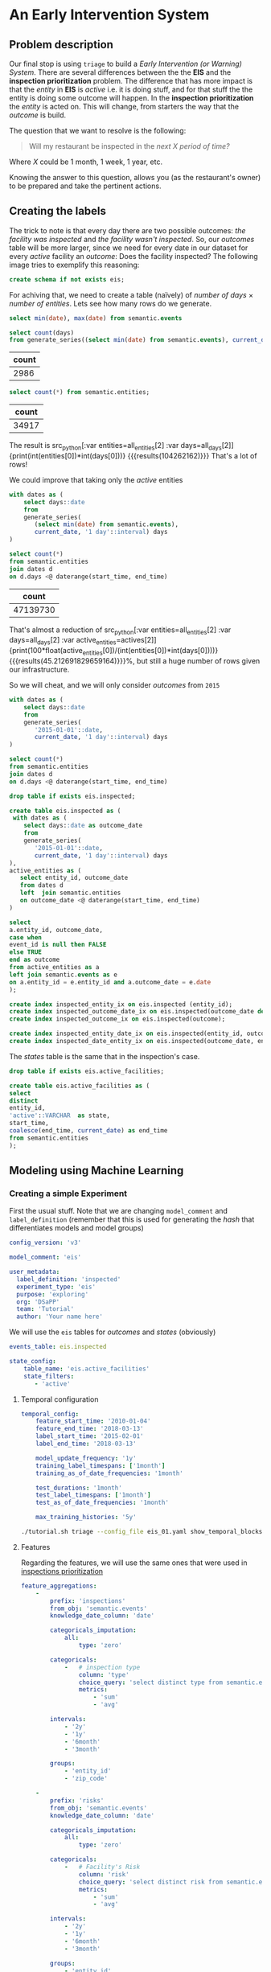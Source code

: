 #+STARTUP: showeverything
#+STARTUP: nohideblocks
#+STARTUP: indent
#+PROPERTY: header-args:sql :engine postgresql
#+PROPERTY: header-args:sql+ :dbhost 0.0.0.0
#+PROPERTY: header-args:sql+ :dbport 5434
#+PROPERTY: header-args:sql+ :dbuser food_user
#+PROPERTY: header-args:sql+ :dbpassword some_password
#+PROPERTY: header-args:sql+ :database food
#+PROPERTY: header-args:sql+ :results table drawer
#+PROPERTY: header-args:shell     :results drawer
#+PROPERTY: header-args:ipython   :session :exports both :results raw drawer
#+PROPERTY: header-args:python    :session food_inspections :results output drawer
#+PROPERTY: header-args:sh  :results verbatim org
#+PROPERTY: header-args:sh+  :dir ..

* An Early Intervention System

** Problem description

Our final stop is using =triage= to build a /Early Intervention (or Warning) System/. There are
 several differences between the the *EIS* and the *inspection
 prioritization* problem. The difference that has more impact is that
 the /entity/ in *EIS* is  /active/ 
 i.e. it is doing stuff, and for that stuff the the entity is doing
 some outcome will happen. In the *inspection prioritization* the
 /entity/ is acted on. This will change, from starters the way that
 the /outcome/ is build.

The question that we want to resolve is the following:

#+begin_quote
Will my restaurant be inspected in the
/next X period of time?/
#+end_quote

Where $X$ could be 1 month, 1 week, 1 year,
etc.

  Knowing the answer to this question, allows you (as the restaurant's
  owner) to be prepared and take the pertinent actions.


** Creating the labels

The trick to note is that every day there are two possible outcomes:
/the facility was inspected/ and /the facility wasn't inspected/. So,
our /outcomes/ table will be more larger, since we need for every date
in our dataset for every /active/ facility an /outcome/: Does the
facility inspected? The following image tries to exemplify this reasoning:


#+NAME: fig:outcomes-inspections
#+CAPTION: The image shows three facilities and next to each of them, a temporal line with 6 days (0-5) each dot represents the event: An inspection happened?. Blue means that the inspection didn't happen (so it is a =FALSE= outcome), yellow represents that the inspection happened (=TRUE= outcome) . Each of the facilities in the image had two inspections, and the three had 6 events.
#+ATTR_ORG: :width 600 :height 400
#+ATTR_HTML: :width 600 :height 400
#+ATTR_LATEX: :width 400 :height 300
[[./images/outcomes-eis.png]]

#+BEGIN_SRC sql :tangle ./sql/create_eis_schema.sql
create schema if not exists eis;
#+END_Src

#+RESULTS:

For achiving that, we need to create a table (naïvely) of /number of
days/ \times /number of entities/. Lets see how many rows do we generate.

#+BEGIN_SRC sql
select min(date), max(date) from semantic.events
#+END_SRC

#+RESULTS:
:RESULTS:
|        min |        max |
|------------+------------|
| 2010-01-04 | 2018-03-01 |
:END:


#+NAME: all_days
#+BEGIN_SRC sql
select count(days) 
from generate_series((select min(date) from semantic.events), current_date, '1 day'::interval) days;
#+END_SRC

#+RESULTS: all_days
:RESULTS:
| count |
|-------|
|  2986 |
:END:


#+NAME: all_entities
#+BEGIN_SRC sql 
select count(*) from semantic.entities;
#+END_SRC

#+RESULTS: all_entities
:RESULTS:
| count |
|-------|
| 34917 |
:END:

The result is src_python[:var entities=all_entities[2] :var
days=all_days[2]]{print(int(entities[0])*int(days[0]))}
{{{results(104262162)}}} That's a lot of rows! 

We could improve that taking only the /active/ entities

#+NAME: actives
#+BEGIN_SRC sql 
with dates as (
    select days::date
    from 
    generate_series(
       (select min(date) from semantic.events),
       current_date, '1 day'::interval) days
)

select count(*)
from semantic.entities
join dates d
on d.days <@ daterange(start_time, end_time)
#+END_SRC

#+RESULTS: actives
:RESULTS:
|    count |
|----------|
| 47139730 |
:END:


That's almost a reduction of src_python[:var entities=all_entities[2]
:var days=all_days[2] :var
active_entities=actives[2]]{print(100*float(active_entities[0])/(int(entities[0])*int(days[0])))}
{{{results(45.212691829659164)}}}%, but still a huge number of rows
given our infrastructure.

So we will cheat, and we will only consider /outcomes/ from =2015=

#+BEGIN_SRC sql 
with dates as (
    select days::date
    from 
    generate_series(
       '2015-01-01'::date,
       current_date, '1 day'::interval) days
)

select count(*)
from semantic.entities
join dates d
on d.days <@ daterange(start_time, end_time)
#+END_SRC

#+RESULTS:
:RESULTS:
|    count |
|----------|
| 22320059 |
:END:


#+BEGIN_SRC sql :tangle ./sql/create_eis_schema.sql
drop table if exists eis.inspected;

create table eis.inspected as (
 with dates as (
    select days::date as outcome_date
    from
    generate_series(
       '2015-01-01'::date,
       current_date, '1 day'::interval) days
),
active_entities as (
   select entity_id, outcome_date
   from dates d
   left  join semantic.entities
   on outcome_date <@ daterange(start_time, end_time)
)

select
a.entity_id, outcome_date,
case when
event_id is null then FALSE
else TRUE
end as outcome
from active_entities as a
left join semantic.events as e 
on a.entity_id = e.entity_id and a.outcome_date = e.date
);

create index inspected_entity_ix on eis.inspected (entity_id);
create index inspected_outcome_date_ix on eis.inspected(outcome_date desc nulls last);
create index inspected_outcome_ix on eis.inspected(outcome);

create index inspected_entity_date_ix on eis.inspected(entity_id, outcome_date);
create index inspected_date_entity_ix on eis.inspected(outcome_date, entity_id);

#+END_SRC

#+RESULTS:


The /states/ table is the same that in the inspection's case.

#+BEGIN_SRC sql :tangle ./sql/create_eis_schema.sql
drop table if exists eis.active_facilities;

create table eis.active_facilities as (
select
distinct
entity_id, 
'active'::VARCHAR  as state, 
start_time, 
coalesce(end_time, current_date) as end_time
from semantic.entities
);
#+END_SRC

#+RESULTS:


** Modeling using Machine Learning


*** Creating a simple Experiment

First the usual stuff. Note that we are changing =model_comment= and
=label_definition= (remember that this is used for generating the
/hash/ that differentiates models and model groups)

#+BEGIN_SRC yaml :tangle ../triage/experiment_config/eis_01.yaml
config_version: 'v3'

model_comment: 'eis'

user_metadata:
  label_definition: 'inspected'
  experiment_type: 'eis'
  purpose: 'exploring'
  org: 'DSaPP'
  team: 'Tutorial'
  author: 'Your name here'
#+END_SRC

We will use the =eis= tables for /outcomes/ and /states/ (obviously)

#+BEGIN_SRC yaml :tangle ../triage/experiment_config/eis_01.yaml
events_table: eis.inspected
#+END_SRC

#+BEGIN_SRC yaml :tangle ../triage/experiment_config/eis_01.yaml
state_config:
    table_name: 'eis.active_facilities'
    state_filters:
       - 'active'
#+END_SRC

**** Temporal configuration
#+BEGIN_SRC yaml :tangle ../triage/experiment_config/eis_01.yaml
temporal_config:
    feature_start_time: '2010-01-04'
    feature_end_time: '2018-03-13'
    label_start_time: '2015-02-01'
    label_end_time: '2018-03-13'

    model_update_frequency: '1y'
    training_label_timespans: ['1month']
    training_as_of_date_frequencies: '1month'

    test_durations: '1month'
    test_label_timespans: ['1month']
    test_as_of_date_frequencies: '1month'

    max_training_histories: '5y'
#+END_SRC

#+BEGIN_SRC sh 
./tutorial.sh triage --config_file eis_01.yaml show_temporal_blocks
#+END_SRC

#+RESULTS:
#+BEGIN_SRC org
Using the config file /triage/experiment_config/eis_01.yaml
The output (matrices and models) of this experiment will be stored in triage/output
Using data stored in postgresql://food_user:some_password@food_db/food
The experiment will utilize any preexisting matrix or model: False
Creating experiment object
Experiment loaded
Generating temporal blocks image
Image stored in:
/triage/output/images/eis.svg
/usr/local/lib/python3.6/site-packages/psycopg2/__init__.py:144: UserWarning: The psycopg2 wheel package will be renamed from release 2.8; in order to keep installing from binary please use "pip install psycopg2-binary" instead. For details see: <http://initd.org/psycopg/docs/install.html#binary-install-from-pypi>.
  """)
#+End_src

[[./images/triage/eis.svg]]

**** Features

Regarding the features, we will use the same ones that were used in [[file:inspections.org][inspections prioritization]]

#+BEGIN_SRC yaml :tangle ../triage/experiment_config/eis_01.yaml
feature_aggregations:
    -
        prefix: 'inspections'
        from_obj: 'semantic.events'
        knowledge_date_column: 'date'

        categoricals_imputation:
            all:
                type: 'zero'

        categoricals:
            -   # inspection type
                column: 'type'
                choice_query: 'select distinct type from semantic.events'
                metrics:
                    - 'sum'
                    - 'avg'

        intervals:
            - '2y'
            - '1y'
            - '6month'
            - '3month'

        groups:
            - 'entity_id'
            - 'zip_code'

    -
        prefix: 'risks'
        from_obj: 'semantic.events'
        knowledge_date_column: 'date'

        categoricals_imputation:
            all:
                type: 'zero'

        categoricals:
            -   # Facility's Risk
                column: 'risk'
                choice_query: 'select distinct risk from semantic.events'
                metrics:
                    - 'sum'
                    - 'avg'

        intervals:
            - '2y'
            - '1y'
            - '6month'
            - '3month'

        groups:
            - 'entity_id'
            - 'zip_code'
            - 'facility_type'


    -  
        prefix: 'results'
        from_obj: 'semantic.events'
        knowledge_date_column: 'date'

        categoricals_imputation:
            all:
                type: 'zero'

        categoricals:
            -   # Result of previous inspections
                column: 'result'
                choice_query: 'select distinct result from semantic.events'
                metrics:
                    - 'sum'
                    - 'avg'

        intervals:
            - '2y'
            - '1y'
            - '6month'
            - '3month'

        groups:
            - 'entity_id'
            - 'zip_code'
            - 'facility_type'

#+END_SRC

As before, we declare that we want to use all possible combinations for training:

#+BEGIN_SRC yaml :tangle ../triage/experiment_config/eis_01.yaml
feature_group_definition:
   prefix: ['inspections', 'results', 'risks']

feature_group_strategies: ['all', 'leave-one-in', 'leave-one-out']
#+END_SRC



**** Algorithm and hyperparameters

We will collapse the baseline (=DummyClassifier=)  and the exploratory configuration together:

#+BEGIN_SRC yaml :tangle ../triage/experiment_config/eis_01.yaml
grid_config:
    'sklearn.tree.DecisionTreeClassifier':
        max_depth: [1,null]
    'sklearn.ensemble.RandomForestClassifier':
        max_features: ['sqrt']
        criterion: ['gini']
        n_estimators: [1000]
        min_samples_leaf: [1]
        min_samples_split: [50]
        class_weight: ['balanced']
    'sklearn.dummy.DummyClassifier':
        strategy: [prior,uniform, most_frequent]
#+END_SRC

The number of /model groups/ to be generated are 6 algorithms and
hyperparameters (2 =DecisionTreeClassifier=, 1
=RandomForestClassifier=, 3 =DummyClassifier=) \times 7 features groups ( 1
=all=, 3 =leave-one-in=, 3 =leave-one-out=), which give a total of
*42*.The total number of /models/ is the double of that (we have 2
time blocks) i.e. *84*.

We don't want to mix different experiments together, it is very important that the =model_group_keys= distinguish between models, so use it wisely:

#+BEGIN_SRC yaml :tangle ../triage/experiment_config/eis_01.yaml
model_group_keys:
    - 'label_definition'
    - 'experiment_type'
    - 'purpose'

scoring:
    sort_seed: 1234
    metric_groups:
        -
            metrics: ['precision@', 'recall@']
            thresholds:
                percentiles: [1.0, 2.0, 5.0, 10.0, 25.0, 50.0, 75.0, 95.0, 100.0]
                top_n: [5, 10, 25, 50, 75, 100, 150, 200, 300, 500, 1000, 2000]
#+END_SRC

As a last step, we validate that the configuration file is correct:

#+BEGIN_SRC sh
./tutorial.sh triage --config_file eis_01.yaml validate
#+END_SRC

#+RESULTS:
#+BEGIN_SRC org
Using the config file /triage/experiment_config/eis_01.yaml
The output (matrices and models) of this experiment will be stored in triage/output
Using data stored in postgresql://food_user:some_password@food_db/food
The experiment will utilize any preexisting matrix or model: False
Creating experiment object
Experiment loaded
Validating experiment's configuration
Experiment validation ran to completion with no errors

----TIME SPLIT SUMMARY----

Number of time splits: 3
Split index 0:
            Training as_of_time_range: 2015-02-13 00:00:00 to 2015-12-13 00:00:00 (11 total)
            Testing as_of_time range: 2016-01-13 00:00:00 to 2016-01-13 00:00:00 (1 total)


Split index 1:
            Training as_of_time_range: 2015-02-13 00:00:00 to 2016-12-13 00:00:00 (23 total)
            Testing as_of_time range: 2017-01-13 00:00:00 to 2017-01-13 00:00:00 (1 total)


Split index 2:
            Training as_of_time_range: 2015-02-13 00:00:00 to 2017-12-13 00:00:00 (35 total)
            Testing as_of_time range: 2018-01-13 00:00:00 to 2018-01-13 00:00:00 (1 total)


For more detailed information on your time splits, inspect the experiment `split_definitions` property

           The experiment configuration doesn't contain any obvious errors.
           Any error that occurs from now on, possibly will be related to hit the maximum 
           number of columns allowed or collision in
           the column names, both due to PostgreSQL limitations.
    
The experiment looks in good shape. May the force be with you
/usr/local/lib/python3.6/site-packages/psycopg2/__init__.py:144: UserWarning: The psycopg2 wheel package will be renamed from release 2.8; in order to keep installing from binary please use "pip install psycopg2-binary" instead. For details see: <http://initd.org/psycopg/docs/install.html#binary-install-from-pypi>.
  """)
/usr/local/lib/python3.6/site-packages/sqlalchemy/sql/base.py:291: SAWarning: Can't validate argument 'autoload_from'; can't locate any SQLAlchemy dialect named 'autoload'
  (k, dialect_name))
#+END_SRC



#+BEGIN_EXAMPLE sh
./tutorial.sh triage --config_file eis_01.yaml --no-replace --debug run
#+END_EXAMPLE

This will take a *lot* amount of time (on my computer took 3h 42m),
so, grab your coffee, chat with 
your coworkers or check your email (or all the above). Is taking that
amount of time for several reasons:

1. There are a lot of models, parameters, etc
2. We are running in serial mode (i.e. not in parallel)
3. Our database, is running in your laptop

You can solve 2 and 3. For the second point you could use the =docker=
container that has the multicore option enabled. For 3, I recommed you
to use a PostgreSQL database in the cloud, for example in *AWS* the
service is call *PostgreSQL RDS*.

After the experiment had finished we could create the following table

#+BEGIN_SRC sql
with features_groups as (
select model_group_id, split_part(unnest(feature_list), '_', 1) as feature_groups
from results.model_groups
), 

features_arrays as (
select model_group_id, array_agg(distinct feature_groups) as feature_groups
from features_groups
group by model_group_id
)

select
model_group_id,
model_type,
model_parameters,
feature_groups,
array_agg(model_id) as models
from results.models
join features_arrays using(model_group_id)
where model_comment = 'eis'
group by model_group_id, model_type, model_parameters, feature_groups order by model_group_id 
#+END_SRC

#+RESULTS:
:RESULTS:
| model_group_id | model_type                               | model_parameters                                                                                                                          | feature_groups               | models   |
|--------------+-----------------------------------------+------------------------------------------------------------------------------------------------------------------------------------------+-----------------------------+----------|
|           10 | sklearn.tree.DecisionTreeClassifier     | {"max_depth": 1}                                                                                                                          | {inspections,results,risks} | {61,19}  |
|           11 | sklearn.tree.DecisionTreeClassifier     | {"max_depth": null}                                                                                                                       | {inspections,results,risks} | {62,20}  |
|           12 | sklearn.ensemble.RandomForestClassifier | {"criterion": "gini", "class_weight": "balanced", "max_features": "sqrt", "n_estimators": 1000, "min_samples_leaf": 1, "min_samples_split": 50} | {inspections,results,risks} | {63,21}  |
|           13 | sklearn.dummy.DummyClassifier           | {"strategy": "prior"}                                                                                                                    | {inspections,results,risks} | {64,22}  |
|           14 | sklearn.dummy.DummyClassifier           | {"strategy": "uniform"}                                                                                                                  | {inspections,results,risks} | {65,23}  |
|           15 | sklearn.dummy.DummyClassifier           | {"strategy": "most_frequent"}                                                                                                             | {inspections,results,risks} | {66,24}  |
|           16 | sklearn.tree.DecisionTreeClassifier     | {"max_depth": 1}                                                                                                                          | {inspections}               | {67,25}  |
|           17 | sklearn.tree.DecisionTreeClassifier     | {"max_depth": null}                                                                                                                       | {inspections}               | {68,26}  |
|           18 | sklearn.ensemble.RandomForestClassifier | {"criterion": "gini", "class_weight": "balanced", "max_features": "sqrt", "n_estimators": 1000, "min_samples_leaf": 1, "min_samples_split": 50} | {inspections}               | {69,27}  |
|           19 | sklearn.dummy.DummyClassifier           | {"strategy": "prior"}                                                                                                                    | {inspections}               | {70,28}  |
|           20 | sklearn.dummy.DummyClassifier           | {"strategy": "uniform"}                                                                                                                  | {inspections}               | {71,29}  |
|           21 | sklearn.dummy.DummyClassifier           | {"strategy": "most_frequent"}                                                                                                             | {inspections}               | {72,30}  |
|           22 | sklearn.tree.DecisionTreeClassifier     | {"max_depth": 1}                                                                                                                          | {results}                   | {73,31}  |
|           23 | sklearn.tree.DecisionTreeClassifier     | {"max_depth": null}                                                                                                                       | {results}                   | {74,32}  |
|           24 | sklearn.ensemble.RandomForestClassifier | {"criterion": "gini", "class_weight": "balanced", "max_features": "sqrt", "n_estimators": 1000, "min_samples_leaf": 1, "min_samples_split": 50} | {results}                   | {75,33}  |
|           25 | sklearn.dummy.DummyClassifier           | {"strategy": "prior"}                                                                                                                    | {results}                   | {76,34}  |
|           26 | sklearn.dummy.DummyClassifier           | {"strategy": "uniform"}                                                                                                                  | {results}                   | {77,35}  |
|           27 | sklearn.dummy.DummyClassifier           | {"strategy": "most_frequent"}                                                                                                             | {results}                   | {78,36}  |
|           28 | sklearn.tree.DecisionTreeClassifier     | {"max_depth": 1}                                                                                                                          | {risks}                     | {79,37}  |
|           29 | sklearn.tree.DecisionTreeClassifier     | {"max_depth": null}                                                                                                                       | {risks}                     | {80,38}  |
|           30 | sklearn.ensemble.RandomForestClassifier | {"criterion": "gini", "class_weight": "balanced", "max_features": "sqrt", "n_estimators": 1000, "min_samples_leaf": 1, "min_samples_split": 50} | {risks}                     | {81,39}  |
|           31 | sklearn.dummy.DummyClassifier           | {"strategy": "prior"}                                                                                                                    | {risks}                     | {82,40}  |
|           32 | sklearn.dummy.DummyClassifier           | {"strategy": "uniform"}                                                                                                                  | {risks}                     | {83,41}  |
|           33 | sklearn.dummy.DummyClassifier           | {"strategy": "most_frequent"}                                                                                                             | {risks}                     | {84,42}  |
|           34 | sklearn.tree.DecisionTreeClassifier     | {"max_depth": 1}                                                                                                                          | {results,risks}             | {85,43}  |
|           35 | sklearn.tree.DecisionTreeClassifier     | {"max_depth": null}                                                                                                                       | {results,risks}             | {86,44}  |
|           36 | sklearn.ensemble.RandomForestClassifier | {"criterion": "gini", "class_weight": "balanced", "max_features": "sqrt", "n_estimators": 1000, "min_samples_leaf": 1, "min_samples_split": 50} | {results,risks}             | {87,45}  |
|           37 | sklearn.dummy.DummyClassifier           | {"strategy": "prior"}                                                                                                                    | {results,risks}             | {88,46}  |
|           38 | sklearn.dummy.DummyClassifier           | {"strategy": "uniform"}                                                                                                                  | {results,risks}             | {89,47}  |
|           39 | sklearn.dummy.DummyClassifier           | {"strategy": "most_frequent"}                                                                                                             | {results,risks}             | {90,48}  |
|           40 | sklearn.tree.DecisionTreeClassifier     | {"max_depth": 1}                                                                                                                          | {inspections,risks}         | {91,49}  |
|           41 | sklearn.tree.DecisionTreeClassifier     | {"max_depth": null}                                                                                                                       | {inspections,risks}         | {92,50}  |
|           42 | sklearn.ensemble.RandomForestClassifier | {"criterion": "gini", "class_weight": "balanced", "max_features": "sqrt", "n_estimators": 1000, "min_samples_leaf": 1, "min_samples_split": 50} | {inspections,risks}         | {93,51}  |
|           43 | sklearn.dummy.DummyClassifier           | {"strategy": "prior"}                                                                                                                    | {inspections,risks}         | {94,52}  |
|           44 | sklearn.dummy.DummyClassifier           | {"strategy": "uniform"}                                                                                                                  | {inspections,risks}         | {95,53}  |
|           45 | sklearn.dummy.DummyClassifier           | {"strategy": "most_frequent"}                                                                                                             | {inspections,risks}         | {96,54}  |
|           46 | sklearn.tree.DecisionTreeClassifier     | {"max_depth": 1}                                                                                                                          | {inspections,results}       | {97,55}  |
|           47 | sklearn.tree.DecisionTreeClassifier     | {"max_depth": null}                                                                                                                       | {inspections,results}       | {98,56}  |
|           48 | sklearn.ensemble.RandomForestClassifier | {"criterion": "gini", "class_weight": "balanced", "max_features": "sqrt", "n_estimators": 1000, "min_samples_leaf": 1, "min_samples_split": 50} | {inspections,results}       | {99,57}  |
|           49 | sklearn.dummy.DummyClassifier           | {"strategy": "prior"}                                                                                                                    | {inspections,results}       | {100,58} |
|           50 | sklearn.dummy.DummyClassifier           | {"strategy": "uniform"}                                                                                                                  | {inspections,results}       | {101,59} |
|           51 | sklearn.dummy.DummyClassifier           | {"strategy": "most_frequent"}                                                                                                             | {inspections,results}       | {102,60} |
:END:


Let's check the performance of the /model group/ 12 (a Random Forest
with all the features)

#+BEGIN_SRC sql
select
model_id, evaluation_start_time,
metric || parameter as metric,
value,
num_labeled_examples, 
num_labeled_above_threshold,
num_positive_labels
from results.evaluations 
where model_id in (21, 63)
and metric || parameter = 'precision@25_abs'
order by num_labeled_above_threshold asc,
metric || parameter
#+END_SRC

#+RESULTS:
:RESULTS:
| model_id | evaluation_start_time | metric          | value | num_labeled_examples | num_labeled_above_threshold | num_positive_labels |
|---------+---------------------+-----------------+-------+--------------------+--------------------------+-------------------|
|      21 | 2015-12-13 00:00:00 | precision@25_abs |  0.84 |              18668 |                       25 |               790 |
|      63 | 2016-12-13 00:00:00 | precision@25_abs |  0.88 |              19358 |                       25 |               958 |
:END:



#+BEGIN_SRC sql
select *
from results.predictions
where model_id = 21
order by score desc
limit 25
#+END_SRC

#+RESULTS:
:RESULTS:
| model_id | entity_id | as_of_date            |              score | label_value | rank_abs | rank_pct | matrix_uuid                       | test_label_timespan |
|---------+----------+---------------------+--------------------+------------+---------+---------+----------------------------------+-------------------|
|      21 |    25854 | 2015-12-13 00:00:00 | 0.9484136677797923 |          1 | [NULL]  | [NULL]  | 2e85917732c60eb208f2d052a9e4fe60 | 1 mon             |
|      21 |     3019 | 2015-12-13 00:00:00 | 0.9436469079812785 |          1 | [NULL]  | [NULL]  | 2e85917732c60eb208f2d052a9e4fe60 | 1 mon             |
|      21 |    13792 | 2015-12-13 00:00:00 | 0.9419947954600382 |          1 | [NULL]  | [NULL]  | 2e85917732c60eb208f2d052a9e4fe60 | 1 mon             |
|      21 |    17502 | 2015-12-13 00:00:00 | 0.9312907285784298 |          1 | [NULL]  | [NULL]  | 2e85917732c60eb208f2d052a9e4fe60 | 1 mon             |
|      21 |     2466 | 2015-12-13 00:00:00 | 0.9243102785460537 |          1 | [NULL]  | [NULL]  | 2e85917732c60eb208f2d052a9e4fe60 | 1 mon             |
|      21 |    10382 | 2015-12-13 00:00:00 | 0.9206737935216891 |          1 | [NULL]  | [NULL]  | 2e85917732c60eb208f2d052a9e4fe60 | 1 mon             |
|      21 |    24297 | 2015-12-13 00:00:00 | 0.9200144700893553 |          0 | [NULL]  | [NULL]  | 2e85917732c60eb208f2d052a9e4fe60 | 1 mon             |
|      21 |      143 | 2015-12-13 00:00:00 | 0.9199824040634403 |          0 | [NULL]  | [NULL]  | 2e85917732c60eb208f2d052a9e4fe60 | 1 mon             |
|      21 |    29174 | 2015-12-13 00:00:00 | 0.9141830973245461 |          1 | [NULL]  | [NULL]  | 2e85917732c60eb208f2d052a9e4fe60 | 1 mon             |
|      21 |     1816 | 2015-12-13 00:00:00 | 0.9116947701339125 |          1 | [NULL]  | [NULL]  | 2e85917732c60eb208f2d052a9e4fe60 | 1 mon             |
|      21 |    15936 | 2015-12-13 00:00:00 |  0.910420304141231 |          1 | [NULL]  | [NULL]  | 2e85917732c60eb208f2d052a9e4fe60 | 1 mon             |
|      21 |     4019 | 2015-12-13 00:00:00 | 0.9101049552562018 |          1 | [NULL]  | [NULL]  | 2e85917732c60eb208f2d052a9e4fe60 | 1 mon             |
|      21 |     8835 | 2015-12-13 00:00:00 |  0.909611746159294 |          1 | [NULL]  | [NULL]  | 2e85917732c60eb208f2d052a9e4fe60 | 1 mon             |
|      21 |    30294 | 2015-12-13 00:00:00 | 0.9053675764327609 |          0 | [NULL]  | [NULL]  | 2e85917732c60eb208f2d052a9e4fe60 | 1 mon             |
|      21 |    27955 | 2015-12-13 00:00:00 | 0.9046749372346382 |          1 | [NULL]  | [NULL]  | 2e85917732c60eb208f2d052a9e4fe60 | 1 mon             |
|      21 |    27956 | 2015-12-13 00:00:00 | 0.9046749372346382 |          1 | [NULL]  | [NULL]  | 2e85917732c60eb208f2d052a9e4fe60 | 1 mon             |
|      21 |    13783 | 2015-12-13 00:00:00 | 0.9015988243973061 |          1 | [NULL]  | [NULL]  | 2e85917732c60eb208f2d052a9e4fe60 | 1 mon             |
|      21 |     8760 | 2015-12-13 00:00:00 | 0.8936300434147297 |          1 | [NULL]  | [NULL]  | 2e85917732c60eb208f2d052a9e4fe60 | 1 mon             |
|      21 |    27071 | 2015-12-13 00:00:00 | 0.8889020831400419 |          1 | [NULL]  | [NULL]  | 2e85917732c60eb208f2d052a9e4fe60 | 1 mon             |
|      21 |    27073 | 2015-12-13 00:00:00 | 0.8889020831400419 |          1 | [NULL]  | [NULL]  | 2e85917732c60eb208f2d052a9e4fe60 | 1 mon             |
|      21 |     1381 | 2015-12-13 00:00:00 | 0.8856752816172949 |          0 | [NULL]  | [NULL]  | 2e85917732c60eb208f2d052a9e4fe60 | 1 mon             |
|      21 |    23063 | 2015-12-13 00:00:00 | 0.8838436286127278 |          1 | [NULL]  | [NULL]  | 2e85917732c60eb208f2d052a9e4fe60 | 1 mon             |
|      21 |     1355 | 2015-12-13 00:00:00 | 0.8828514873911587 |          1 | [NULL]  | [NULL]  | 2e85917732c60eb208f2d052a9e4fe60 | 1 mon             |
|      21 |    19735 | 2015-12-13 00:00:00 | 0.8806239565602527 |          1 | [NULL]  | [NULL]  | 2e85917732c60eb208f2d052a9e4fe60 | 1 mon             |
|      21 |     6959 | 2015-12-13 00:00:00 | 0.8736905232325605 |          1 | [NULL]  | [NULL]  | 2e85917732c60eb208f2d052a9e4fe60 | 1 mon             |
:END:


**** Feature Importances

#+BEGIN_SRC sql
select * from results.feature_importances 
where model_id = 21 
order by feature_importance desc
limit 25
#+END_SRC

#+RESULTS:
:RESULTS:
| model_id | feature                                     | feature_importance | rank_abs |  rank_pct |
|---------+---------------------------------------------+-------------------+---------+----------|
|      21 | risks_facility_type_2y_risk_high_avg              |      0.0174800538 |       1 | 0.003125 |
|      21 | results_entity_id_3month_result_fail_avg          |      0.0133257966 |       2 |  0.00625 |
|      21 | risks_facility_type_1y_risk_high_avg              |      0.0131853305 |       3 | 0.009375 |
|      21 | risks_facility_type_2y_risk_high_sum              |      0.0131239412 |       4 |   0.0125 |
|      21 | results_entity_id_6month_result_pass_avg          |      0.0129326733 |       5 | 0.015625 |
|      21 | risks_facility_type_6month_risk_high_avg          |      0.0124089975 |       6 |  0.01875 |
|      21 | results_facility_type_2y_result_pass_avg          |      0.0119138182 |       7 | 0.021875 |
|      21 | risks_entity_id_2y_risk_high_sum                  |       0.011606308 |       8 |    0.025 |
|      21 | results_entity_id_6month_result_pass_sum          |      0.0115504677 |       9 | 0.028125 |
|      21 | risks_facility_type_1y_risk_high_sum              |      0.0106386415 |      10 |  0.03125 |
|      21 | results_zip_code_1y_result_pass w/ conditions_avg |       0.009624423 |      11 | 0.034375 |
|      21 | risks_zip_code_1y_risk_medium_sum                 |      0.0094457436 |      12 |   0.0375 |
|      21 | results_entity_id_3month_result_pass_sum          |       0.009225408 |      13 | 0.040625 |
|      21 | results_entity_id_6month_result_fail_avg          |      0.0091078199 |      14 |  0.04375 |
|      21 | results_entity_id_3month_result_pass_avg          |      0.0088542878 |      15 | 0.046875 |
|      21 | inspections_zip_code_3month_type_canvass_avg      |      0.0087851068 |      16 |     0.05 |
|      21 | risks_entity_id_2y_risk_low_sum                   |         0.0085351 |      17 | 0.053125 |
|      21 | risks_entity_id_2y_risk_low_avg                   |      0.0080073084 |      18 |  0.05625 |
|      21 | results_zip_code_1y_result_fail_sum               |      0.0079038494 |      19 | 0.059375 |
|      21 | results_zip_code_2y_result_fail_avg               |      0.0078180121 |      20 |   0.0625 |
|      21 | results_zip_code_2y_result_pass_sum               |      0.0077150654 |      21 | 0.065625 |
|      21 | inspections_zip_code_2y_type_license_sum          |      0.0076692378 |      22 |  0.06875 |
|      21 | risks_facility_type_3month_risk_high_avg          |      0.0076609972 |      23 | 0.071875 |
|      21 | risks_zip_code_1y_risk_medium_avg                 |      0.0075045563 |      24 |    0.075 |
|      21 | results_zip_code_2y_result_pass w/ conditions_sum |      0.0074907219 |      25 | 0.078125 |
:END:

This set of features identifies as important looks reasonable, so the results seem solid.


** Postmodeling

*** How can I pick the best one?

Well now you have *42* /model groups/ Which one must you select to
use? Which one is the best one? This is not as easy as it sounds, due
several Factors:

- You could try to pick the best one using just one of the metrics
  that we establish in the config file (=precision@= and =recall@=)
  but at what point of time? Maybe different model groups are the best
  at different prediction times.
- You could just use the one that perfom better in the last temporal point
- Or you could value that the model is stable across time? Maybe is
  not the best but is consistent.
- Also, even if there are several model groups that perform similar,
  the lists generated are more or less similar, so, it doesn't really
  matter which one do you Pick.

=triage= provides that functionality in =audition= and in
=postmodel=. At the moment of this writing this two modules require
more interaction (they aren't integrated to the /configuration
File/). 

=Audition= formalizes this idea through /selection rules/ that take in
the data up to a given point in time, apply some rule to choose a
model group, and evaluate the performance of that chosen model in the
subsequent time window, the *regret*. 

=Audition= predefines 7 Rules:

1. =best_current_value= :: Pick the model group with the best current metric Value.
2. =best_average_value= :: Pick the model with the highest average metric value so far.
3. =lowest_metric_variance= :: Pick the model with the lowest metric variance so far.
4. =most_frequent_best_dist= :: Pick the model that is most frequently
     within =dist_from_best_case= from the best-performing model group
     across test sets so far. 
5. =best_average_two_metrics= :: Pick the model with the highest
     average combined value to date of two metrics weighted together
     using =metric1_weight=. 
6. =best_avg_var_penalized= :: Pick the model with the highest average
     metric value so far, penalized for relative variance ss:  
     =avg_value - (stdev_penalty) * (stdev - min_stdev)= where
     =min_stdev= is the minimum standard deviation of the metric
     across all model groups 
7.  =best_avg_recency_weight= :: Pick the model with the highest
     average metric value so far, penalized for relative variance as:
     =avg_value - (stdev_penalty) * (stdev - min_stdev)= where
     =min_stdev= is the minimum standard deviation of the metric
     across all  model groups

We included a simple configuration file with some rules:

#+BEGIN_SRC yaml :tangle ../triage/selection_rules/rules.yaml
-
  shared_parameters:
    -
      metric: 'precision@'
      parameter: '50_abs'
  selection_rules:
    -
      name: best_current_value
      n: 1
    -
      name: best_average_value
      n: 1
    -
      name: lowest_metric_variance
      n: 1
    -
      name: most_frequent_best_dist
      dist_from_best_case: [0.05]
      n: 1
#+END_SRC

The result will have each rule give you the best $n$ model groups ids
based on the metric and parameter following that rule for the most
recent time period (in all the rules shown $n$ = 1).

We can run the simulation of the rules againts the experiment as:

#+BEGIN_SRC sh
./tutorial.sh triage --config_file eis_01.yaml audit_models --metric precision@50_abs --rules rules.yaml
#+END_SRC

#+RESULTS:
#+BEGIN_SRC org
Using the config file /triage/experiment_config/eis_01.yaml
The output (matrices and models) of this experiment will be stored in triage/output
Using data stored in postgresql://food_user:some_password@food_db/food
The experiment will utilize any preexisting matrix or model: False
Creating experiment object
Experiment loaded
Auditing experiment

          ++++++++++++++++++++++++++++++++++++++++++++++++++++
          +                                                  +
          +          Results of the simulation               +
          +                                                  +
          ++++++++++++++++++++++++++++++++++++++++++++++++++++
    
{'best_average_value_precision@_50_abs': [24],
 'best_current_value_precision@_50_abs': [48, 24],
 'lowest_metric_variance_precision@_50_abs': [24],
 'most_frequent_best_dist_precision@_50_abs_0.05': [48]}

          ++++++++++++++++++++++++++++++++++++++++++++++++++++
          +                                                  +
          +          Average regret per rule                 +
          +                                                  +
          ++++++++++++++++++++++++++++++++++++++++++++++++++++
    
{'precision@50_abs': {'best_average_value_precision@_50_abs': 0.0,
                      'best_current_value_precision@_50_abs': 0.0,
                      'lowest_metric_variance_precision@_50_abs': 0.08,
                      'most_frequent_best_dist_precision@_50_abs_0.05': 0.02}}

#+END_SRC




*** What's next?

  - Add the shape file
    https://data.cityofchicago.org/api/geospatial/gdcf-axmw?method=export&format=Shapefile
    and generate geospatial variables using =location=
  - Text analysis on the /violations/' =comments= column and generate
    new /outcomes/ or /features/?
  - Run =pgdedup= and had a better =semantic.entities=?
  - Routing based on the inspection list?
  - Add more data sources (Census, Schools, bus stops, ACS data, Yelp!)? 

